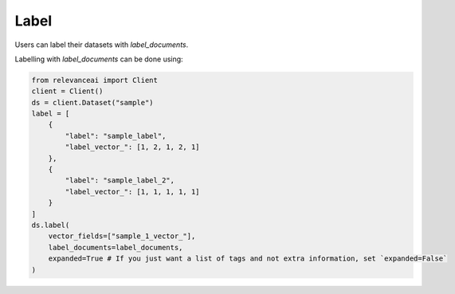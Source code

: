 Label
==========

Users can label their datasets with `label_documents`.

Labelling with `label_documents` can be done using:

.. code-block::

    from relevanceai import Client
    client = Client()
    ds = client.Dataset("sample")
    label = [
        {
            "label": "sample_label",
            "label_vector_": [1, 2, 1, 2, 1]
        },
        {
            "label": "sample_label_2",
            "label_vector_": [1, 1, 1, 1, 1]
        }
    ]
    ds.label(
        vector_fields=["sample_1_vector_"],
        label_documents=label_documents,
        expanded=True # If you just want a list of tags and not extra information, set `expanded=False`
    )

.. automethod:: relevanceai.operations_new.ops.Operations.label
